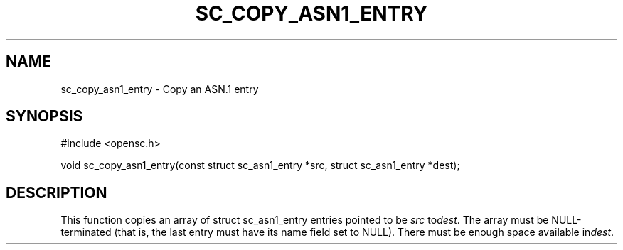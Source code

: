 .\"Generated by db2man.xsl. Don't modify this, modify the source.
.de Sh \" Subsection
.br
.if t .Sp
.ne 5
.PP
\fB\\$1\fR
.PP
..
.de Sp \" Vertical space (when we can't use .PP)
.if t .sp .5v
.if n .sp
..
.de Ip \" List item
.br
.ie \\n(.$>=3 .ne \\$3
.el .ne 3
.IP "\\$1" \\$2
..
.TH "SC_COPY_ASN1_ENTRY" 3 "" "" "OpenSC API Reference"
.SH NAME
sc_copy_asn1_entry \- Copy an ASN.1 entry
.SH "SYNOPSIS"

.PP


.nf

#include <opensc\&.h>

void sc_copy_asn1_entry(const struct sc_asn1_entry *src, struct sc_asn1_entry *dest);
		
.fi
 

.SH "DESCRIPTION"

.PP
This function copies an array of struct sc_asn1_entry entries pointed to be \fIsrc\fR to\fIdest\fR\&. The array must be NULL\-terminated (that is, the last entry must have its name field set to NULL)\&. There must be enough space available in\fIdest\fR\&.

